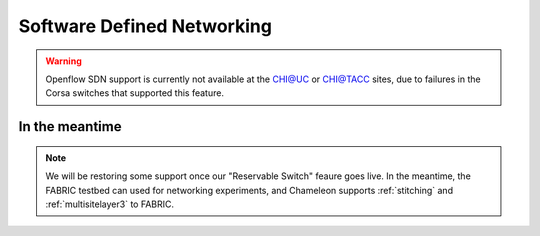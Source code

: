 .. _sdn:

Software Defined Networking
===========================

.. warning::
   Openflow SDN support is currently not available at the CHI@UC or CHI@TACC sites, due to failures in the Corsa switches that
   supported this feature.

In the meantime
---------------

.. note::
   We will be restoring some support once our "Reservable Switch" feaure goes live. In the meantime, the FABRIC testbed can
   used for networking experiments, and Chameleon supports :ref:`stitching` and :ref:`multisitelayer3` to FABRIC.

